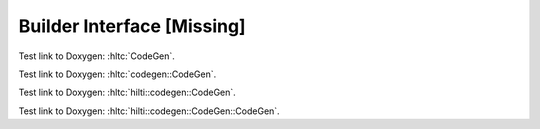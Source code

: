
Builder Interface [Missing]
===========================

Test link to Doxygen: :hltc:`CodeGen`.

Test link to Doxygen: :hltc:`codegen::CodeGen`.

Test link to Doxygen: :hltc:`hilti::codegen::CodeGen`.

Test link to Doxygen: :hltc:`hilti::codegen::CodeGen::CodeGen`.
